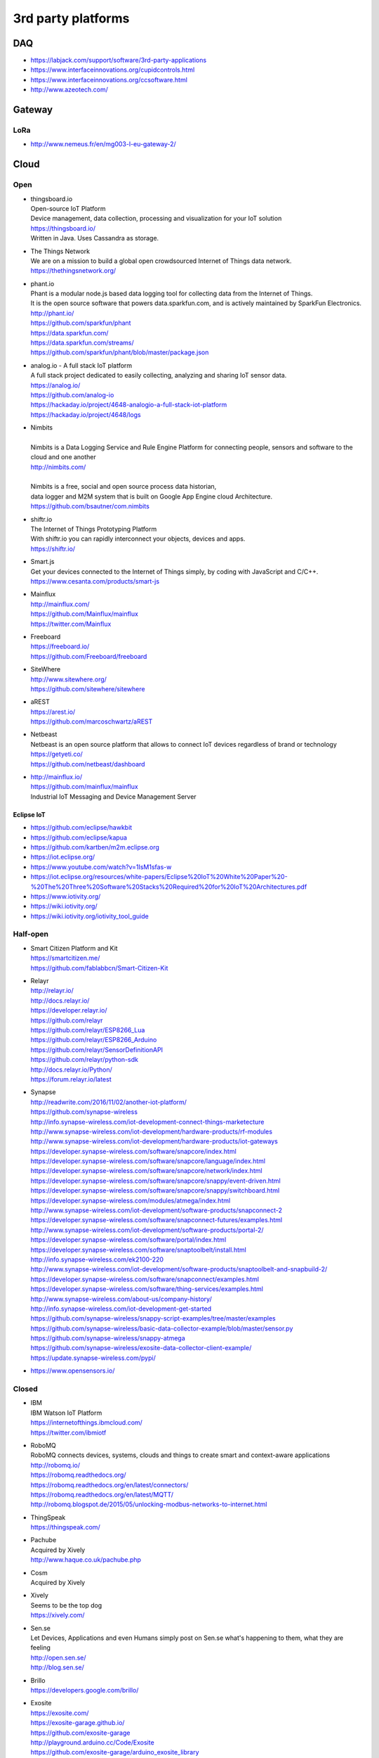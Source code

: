 ###################
3rd party platforms
###################

***
DAQ
***

- https://labjack.com/support/software/3rd-party-applications
- https://www.interfaceinnovations.org/cupidcontrols.html
- https://www.interfaceinnovations.org/ccsoftware.html
- http://www.azeotech.com/

*******
Gateway
*******

LoRa
====
- http://www.nemeus.fr/en/mg003-l-eu-gateway-2/


*****
Cloud
*****

Open
====

- | thingsboard.io
  | Open-source IoT Platform
  | Device management, data collection, processing and visualization for your IoT solution
  | https://thingsboard.io/
  | Written in Java. Uses Cassandra as storage.

- | The Things Network
  | We are on a mission to build a global open crowdsourced Internet of Things data network.
  | https://thethingsnetwork.org/

- | phant.io
  | Phant is a modular node.js based data logging tool for collecting data from the Internet of Things.
  | It is the open source software that powers data.sparkfun.com, and is actively maintained by SparkFun Electronics.
  | http://phant.io/
  | https://github.com/sparkfun/phant
  | https://data.sparkfun.com/
  | https://data.sparkfun.com/streams/
  | https://github.com/sparkfun/phant/blob/master/package.json

- | analog.io - A full stack IoT platform
  | A full stack project dedicated to easily collecting, analyzing and sharing IoT sensor data.
  | https://analog.io/
  | https://github.com/analog-io
  | https://hackaday.io/project/4648-analogio-a-full-stack-iot-platform
  | https://hackaday.io/project/4648/logs

- | Nimbits
  |
  | Nimbits is a Data Logging Service and Rule Engine Platform for connecting people, sensors and software to the cloud and one another
  | http://nimbits.com/
  |
  | Nimbits is a free, social and open source process data historian,
  | data logger and M2M system that is built on Google App Engine cloud Architecture.
  | https://github.com/bsautner/com.nimbits

- | shiftr.io
  | The Internet of Things Prototyping Platform
  | With shiftr.io you can rapidly interconnect your objects, devices and apps.
  | https://shiftr.io/

- | Smart.js
  | Get your devices connected to the Internet of Things simply, by coding with JavaScript and C/C++.
  | https://www.cesanta.com/products/smart-js

- | Mainflux
  | http://mainflux.com/
  | https://github.com/Mainflux/mainflux
  | https://twitter.com/Mainflux

- | Freeboard
  | https://freeboard.io/
  | https://github.com/Freeboard/freeboard

- | SiteWhere
  | http://www.sitewhere.org/
  | https://github.com/sitewhere/sitewhere

- | aREST
  | https://arest.io/
  | https://github.com/marcoschwartz/aREST

- | Netbeast
  | Netbeast is an open source platform that allows to connect IoT devices regardless of brand or technology
  | https://getyeti.co/
  | https://github.com/netbeast/dashboard

- | http://mainflux.io/
  | https://github.com/mainflux/mainflux
  | Industrial IoT Messaging and Device Management Server


Eclipse IoT
-----------
- https://github.com/eclipse/hawkbit
- https://github.com/eclipse/kapua
- https://github.com/kartben/m2m.eclipse.org
- https://iot.eclipse.org/
- https://www.youtube.com/watch?v=1IsM1sfas-w
- https://iot.eclipse.org/resources/white-papers/Eclipse%20IoT%20White%20Paper%20-%20The%20Three%20Software%20Stacks%20Required%20for%20IoT%20Architectures.pdf
- https://www.iotivity.org/
- https://wiki.iotivity.org/
- https://wiki.iotivity.org/iotivity_tool_guide


Half-open
=========
- | Smart Citizen Platform and Kit
  | https://smartcitizen.me/
  | https://github.com/fablabbcn/Smart-Citizen-Kit

- | Relayr
  | http://relayr.io/
  | http://docs.relayr.io/
  | https://developer.relayr.io/
  | https://github.com/relayr
  | https://github.com/relayr/ESP8266_Lua
  | https://github.com/relayr/ESP8266_Arduino
  | https://github.com/relayr/SensorDefinitionAPI
  | https://github.com/relayr/python-sdk
  | http://docs.relayr.io/Python/
  | https://forum.relayr.io/latest

- | Synapse
  | http://readwrite.com/2016/11/02/another-iot-platform/
  | https://github.com/synapse-wireless
  | http://info.synapse-wireless.com/iot-development-connect-things-marketecture
  | http://www.synapse-wireless.com/iot-development/hardware-products/rf-modules
  | http://www.synapse-wireless.com/iot-development/hardware-products/iot-gateways
  | https://developer.synapse-wireless.com/software/snapcore/index.html
  | https://developer.synapse-wireless.com/software/snapcore/language/index.html
  | https://developer.synapse-wireless.com/software/snapcore/network/index.html
  | https://developer.synapse-wireless.com/software/snapcore/snappy/event-driven.html
  | https://developer.synapse-wireless.com/software/snapcore/snappy/switchboard.html
  | https://developer.synapse-wireless.com/modules/atmega/index.html
  | http://www.synapse-wireless.com/iot-development/software-products/snapconnect-2
  | https://developer.synapse-wireless.com/software/snapconnect-futures/examples.html
  | http://www.synapse-wireless.com/iot-development/software-products/portal-2/
  | https://developer.synapse-wireless.com/software/portal/index.html
  | https://developer.synapse-wireless.com/software/snaptoolbelt/install.html
  | http://info.synapse-wireless.com/ek2100-220
  | http://www.synapse-wireless.com/iot-development/software-products/snaptoolbelt-and-snapbuild-2/
  | https://developer.synapse-wireless.com/software/snapconnect/examples.html
  | https://developer.synapse-wireless.com/software/thing-services/examples.html
  | http://www.synapse-wireless.com/about-us/company-history/
  | http://info.synapse-wireless.com/iot-development-get-started
  | https://github.com/synapse-wireless/snappy-script-examples/tree/master/examples
  | https://github.com/synapse-wireless/basic-data-collector-example/blob/master/sensor.py
  | https://github.com/synapse-wireless/snappy-atmega
  | https://github.com/synapse-wireless/exosite-data-collector-client-example/
  | https://update.synapse-wireless.com/pypi/

- https://www.opensensors.io/


Closed
======

- | IBM
  | IBM Watson IoT Platform
  | https://internetofthings.ibmcloud.com/
  | https://twitter.com/ibmiotf

- | RoboMQ
  | RoboMQ connects devices, systems, clouds and things to create smart and context-aware applications
  | http://robomq.io/
  | https://robomq.readthedocs.org/
  | https://robomq.readthedocs.org/en/latest/connectors/
  | https://robomq.readthedocs.org/en/latest/MQTT/
  | http://robomq.blogspot.de/2015/05/unlocking-modbus-networks-to-internet.html

- | ThingSpeak
  | https://thingspeak.com/

- | Pachube
  | Acquired by Xively
  | http://www.haque.co.uk/pachube.php

- | Cosm
  | Acquired by Xively

- | Xively
  | Seems to be the top dog
  | https://xively.com/

- | Sen.se
  | Let Devices, Applications and even Humans simply post on Sen.se what's happening to them, what they are feeling
  | http://open.sen.se/
  | http://blog.sen.se/

- | Brillo
  | https://developers.google.com/brillo/

- | Exosite
  | https://exosite.com/
  | https://exosite-garage.github.io/
  | https://github.com/exosite-garage
  | http://playground.arduino.cc/Code/Exosite
  | https://github.com/exosite-garage/arduino_exosite_library
  | http://docs.exosite.com/websocket/
  | https://github.com/exosite-labs
  | https://exosite-labs.github.io/
  | https://pyonep.readthedocs.org/
  | https://github.com/exosite-labs/pyonep
  | https://github.com/exosite-labs/pyonep/blob/master/examples/read_write_direct.py

- | Yaler
  | https://yaler.net/
  | http://playground.arduino.cc/Code/Yaler

- | wot.io
  | http://www.wot.io

- | ARM Mbed IoT Device Platform (mbed.com)
  | https://www.mbed.com/en/
  | https://news.ycombinator.com/item?id=11142062

- | Polestar
  | https://polestar.io/
  | http://www.1060research.com/products/

- https://grovestreams.com/
- http://sensorcloud.com/
- https://freeboard.io/

- | https://thingspeak.com/
  | https://github.com/iobridge/thingspeak

- http://ubidots.com/

    - http://ubidots.com/docs/devices/gprsbee.html#gprsbee

- http://dweet.io/
- https://yaler.net/
- http://devicepilot.com/
- https://evrythng.com/

- | Infiswift: The most powerful IoT infrastructure
  | https://infiswift.com/

- | http://gpio.online/
  | https://twitter.com/gpioOnline



Keen IO
-------
- https://keen.io/
- https://github.com/keen/keen-arduino
- https://github.com/keen
- https://github.com/keen/explorer
- https://keen.github.io/explorer/
- https://github.com/keen/learn
- https://github.com/keen/radialflows


Related cloud platforms
-----------------------

- | Pushbullet
  | Pushbullet connects your devices, making them feel like one.
  | https://www.pushbullet.com/

- | Twilio
  | Power modern communications. Build the next generation of voice and SMS applications.
  | https://www.twilio.com/


Misc
====

Related libraries
-----------------
- http://playground.arduino.cc/Main/LibraryList#Cloud

